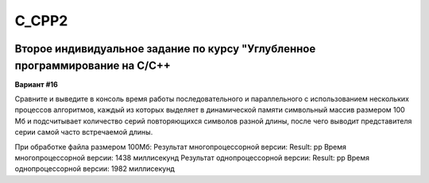 C_CPP2
======
.. image:: https://travis-ci.com/4Marvin2/C_CPP1.svg?branch=dev2
    :target: https://travis-ci.com/4Marvin2/C_CPP1
.. image:: https://codecov.io/gh/4Marvin2/C_CPP1/branch/dev2/graph/badge.svg?token=G8N9PF0Z2A
    :target: https://codecov.io/gh/4Marvin2/C_CPP1
Второе индивидуальное задание по курсу "Углубленное программирование на C/C++
-----------------------------------------------------------------------------

**Вариант #16**

Сравните и выведите в консоль время работы последовательного и параллельного с использованием нескольких процессов алгоритмов, каждый из которых выделяет в динамической памяти символьный массив размером 100 Мб и подсчитывает количество серий повторяющихся символов разной длины, после чего выводит представителя серии самой часто встречаемой длины.

При обработке файла размером 100Мб:
Результат многопроцессорной версии:
Result: pp
Время многопроцессорной версии: 1438 миллисекунд
Результат однопроцессорной версии:
Result: pp
Время однопроцессорной версии: 1982 миллисекунд
